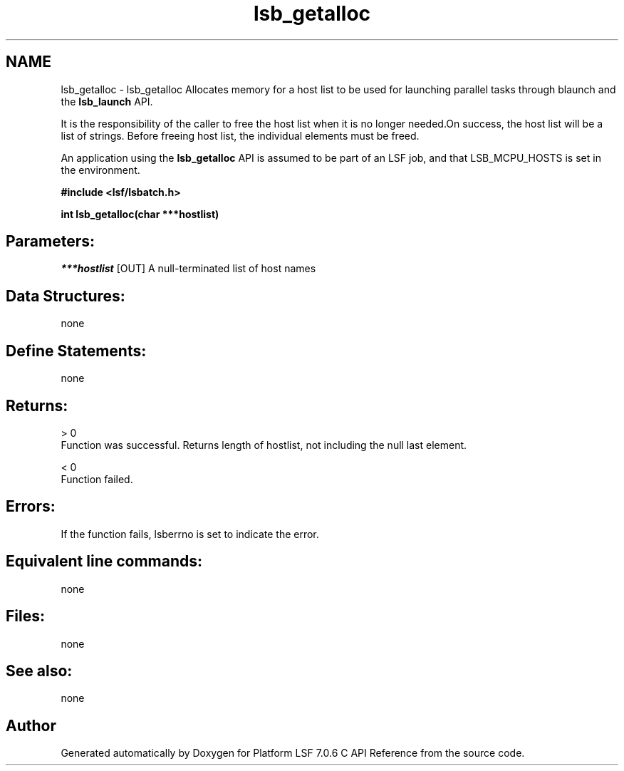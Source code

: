 .TH "lsb_getalloc" 3 "3 Sep 2009" "Version 7.0" "Platform LSF 7.0.6 C API Reference" \" -*- nroff -*-
.ad l
.nh
.SH NAME
lsb_getalloc \- lsb_getalloc 
Allocates memory for a host list to be used for launching parallel tasks through blaunch and the \fBlsb_launch\fP API.
.PP
It is the responsibility of the caller to free the host list when it is no longer needed.On success, the host list will be a list of strings. Before freeing host list, the individual elements must be freed.
.PP
An application using the \fBlsb_getalloc\fP API is assumed to be part of an LSF job, and that LSB_MCPU_HOSTS is set in the environment.
.PP
\fB#include <lsf/lsbatch.h>\fP
.PP
\fB int lsb_getalloc(char ***hostlist)\fP
.PP
.SH "Parameters:"
\fI***hostlist\fP [OUT] A null-terminated list of host names
.PP
.SH "Data Structures:" 
.PP
none
.PP
.SH "Define Statements:" 
.PP
none
.PP
.SH "Returns:"
> 0 
.br
 Function was successful. Returns length of hostlist, not including the null last element. 
.PP
< 0 
.br
 Function failed.
.PP
.SH "Errors:" 
.PP
If the function fails, lsberrno is set to indicate the error.
.PP
.SH "Equivalent line commands:" 
.PP
none
.PP
.SH "Files:" 
.PP
none
.PP
.SH "See also:"
none 
.PP

.SH "Author"
.PP 
Generated automatically by Doxygen for Platform LSF 7.0.6 C API Reference from the source code.
